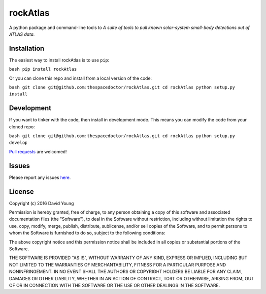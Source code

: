 rockAtlas
===========================

A python package and command-line tools to *A suite of tools to pull known solar-system small-body detections out of ATLAS data*.

Installation
------------

The easiest way to install rockAtlas is to use
``pip``:

``bash pip install rockAtlas``

Or you can clone this repo and install from a local version of the code:

``bash git clone git@github.com:thespacedoctor/rockAtlas.git cd rockAtlas python setup.py install``

Development
-----------

If you want to tinker with the code, then install in development mode.
This means you can modify the code from your cloned repo:

``bash git clone git@github.com:thespacedoctor/rockAtlas.git cd rockAtlas python setup.py develop``

`Pull
requests <https://github.com/thespacedoctor/rockAtlas/pulls>`__
are welcomed!

Issues
------

Please report any issues
`here <https://github.com/thespacedoctor/rockAtlas/issues>`__.

License
-------

Copyright (c) 2016 David Young

Permission is hereby granted, free of charge, to any person obtaining a
copy of this software and associated documentation files (the
"Software"), to deal in the Software without restriction, including
without limitation the rights to use, copy, modify, merge, publish,
distribute, sublicense, and/or sell copies of the Software, and to
permit persons to whom the Software is furnished to do so, subject to
the following conditions:

The above copyright notice and this permission notice shall be included
in all copies or substantial portions of the Software.

THE SOFTWARE IS PROVIDED "AS IS", WITHOUT WARRANTY OF ANY KIND, EXPRESS
OR IMPLIED, INCLUDING BUT NOT LIMITED TO THE WARRANTIES OF
MERCHANTABILITY, FITNESS FOR A PARTICULAR PURPOSE AND NONINFRINGEMENT.
IN NO EVENT SHALL THE AUTHORS OR COPYRIGHT HOLDERS BE LIABLE FOR ANY
CLAIM, DAMAGES OR OTHER LIABILITY, WHETHER IN AN ACTION OF CONTRACT,
TORT OR OTHERWISE, ARISING FROM, OUT OF OR IN CONNECTION WITH THE
SOFTWARE OR THE USE OR OTHER DEALINGS IN THE SOFTWARE.

